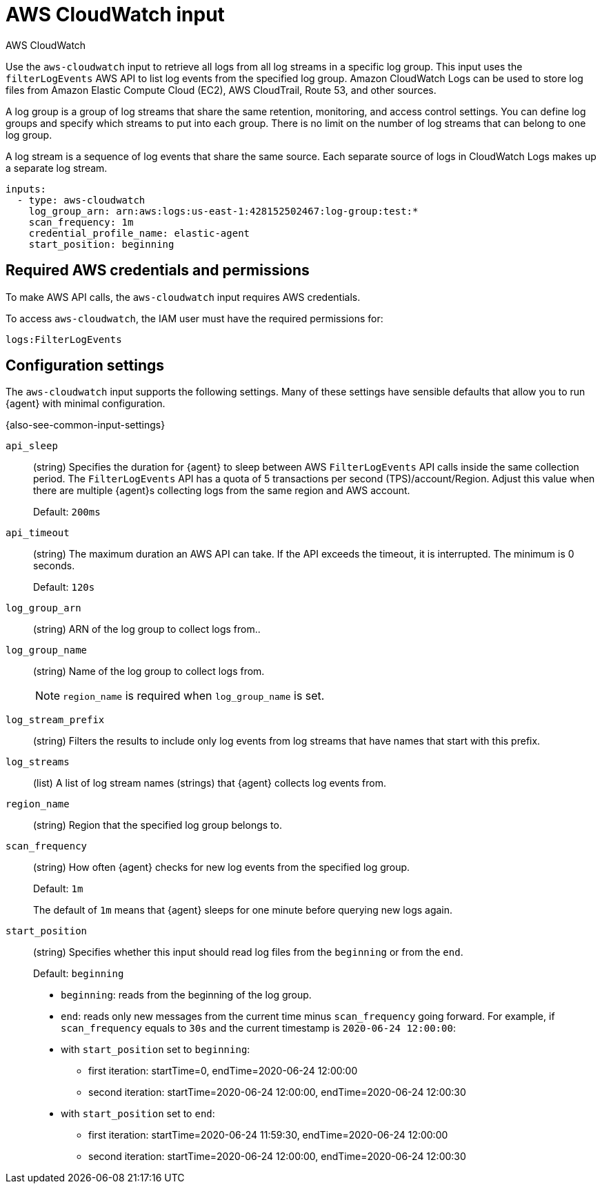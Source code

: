 [[aws-cloudwatch-input]]
= AWS CloudWatch input

++++
<titleabbrev>AWS CloudWatch</titleabbrev>
++++

Use the `aws-cloudwatch` input to retrieve all logs from all log streams in a
specific log group. This input uses the `filterLogEvents` AWS API to list log
events from the specified log group. Amazon CloudWatch Logs can be used to store
log files from Amazon Elastic Compute Cloud (EC2), AWS CloudTrail, Route 53, and
other sources.

A log group is a group of log streams that share the same retention, monitoring,
and access control settings. You can define log groups and specify which streams
to put into each group. There is no limit on the number of log streams that can
belong to one log group.

A log stream is a sequence of log events that share the same source. Each
separate source of logs in CloudWatch Logs makes up a separate log stream.

[source,yaml]
----
inputs:
  - type: aws-cloudwatch
    log_group_arn: arn:aws:logs:us-east-1:428152502467:log-group:test:*
    scan_frequency: 1m
    credential_profile_name: elastic-agent
    start_position: beginning
----

[[input-aws-cloudwatch-aws-credentials]]
== Required AWS credentials and permissions

To make AWS API calls, the `aws-cloudwatch` input requires AWS credentials.

//See <<aws-credentials-config,AWS credentials options>> for more details.

To access `aws-cloudwatch`, the IAM user must have the required permissions for:

----
logs:FilterLogEvents
----

[[input-aws-cloudwatch-commonly-used-settings]]
== Configuration settings

The `aws-cloudwatch` input supports the following settings. Many of these
settings have sensible defaults that allow you to run {agent} with minimal
configuration.

{also-see-common-input-settings}

[id="input-aws-cloudwatch-api_sleep-setting"]
`api_sleep`::
(string) Specifies the duration for {agent} to sleep between AWS
`FilterLogEvents` API calls inside the same collection period. The
`FilterLogEvents` API has a quota of 5 transactions per second
(TPS)/account/Region. Adjust this value when there are multiple {agent}s
collecting logs from the same region and AWS account.
+
Default: `200ms`

// QUESTION: Remove this setting? Doesn't sound like it's relevant. If we keep
// it, make sure my edit is correct.

[id="input-aws-cloudwatch-api_timeout-setting"]
`api_timeout`::
(string) The maximum duration an AWS API can take. If the API exceeds the
timeout, it is interrupted. The minimum is 0 seconds.
+
Default: `120s`

// QUESTION: Is this format correct? ^^ Docs didn't say. This description needs
// to be improved. Does it mean an AWS API call? The API call used to retrieve
// events?? It's not clear.

[id="input-aws-cloudwatch-log_group_arn-setting"]
`log_group_arn`:: 
(string) ARN of the log group to collect logs from..

[id="input-aws-cloudwatch-log_group_name-setting"]
`log_group_name`::
(string) Name of the log group to collect logs from.
+
NOTE: `region_name` is required when `log_group_name` is set.

[id="input-aws-cloudwatch-log_stream_prefix-setting"]
`log_stream_prefix`::
(string) Filters the results to include only log events from log streams
that have names that start with this prefix.

[id="input-aws-cloudwatch-log_streams-setting"]
`log_streams`:: 
(list) A list of log stream names (strings) that {agent} collects log events
from.

[id="input-aws-cloudwatch-region_name-setting"]
`region_name`::
(string) Region that the specified log group belongs to.

[id="input-aws-cloudwatch-scan_frequency-setting"]
`scan_frequency`::
(string) How often {agent} checks for new log events from the specified log
group.
+
Default: `1m`
+
The default of `1m` means that {agent} sleeps for one minute before querying
new logs again.

[id="input-aws-cloudwatch-start_position-setting"]
`start_position`::
(string) Specifies whether this input should read log files from the
`beginning` or from the `end`.
+
Default: `beginning`
+
* `beginning`: reads from the beginning of the log group.
* `end`: reads only new messages from the current time minus `scan_frequency`
going forward.
For example, if `scan_frequency` equals to `30s` and the current timestamp is
`2020-06-24 12:00:00`:
* with `start_position` set to `beginning`:
** first iteration: startTime=0, endTime=2020-06-24 12:00:00
** second iteration: startTime=2020-06-24 12:00:00, endTime=2020-06-24 12:00:30
* with `start_position` set to `end`:
** first iteration: startTime=2020-06-24 11:59:30, endTime=2020-06-24 12:00:00
** second iteration: startTime=2020-06-24 12:00:00, endTime=2020-06-24 12:00:30

//TODO: This example is a bit hard to follow. Needs an edit.
